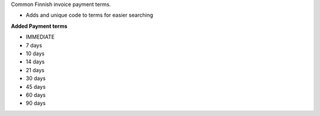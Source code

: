 Common Finnish invoice payment terms.

* Adds and unique code to terms for easier searching

**Added Payment terms**

* IMMEDIATE
* 7 days
* 10 days
* 14 days
* 21 days
* 30 days
* 45 days
* 60 days
* 90 days
